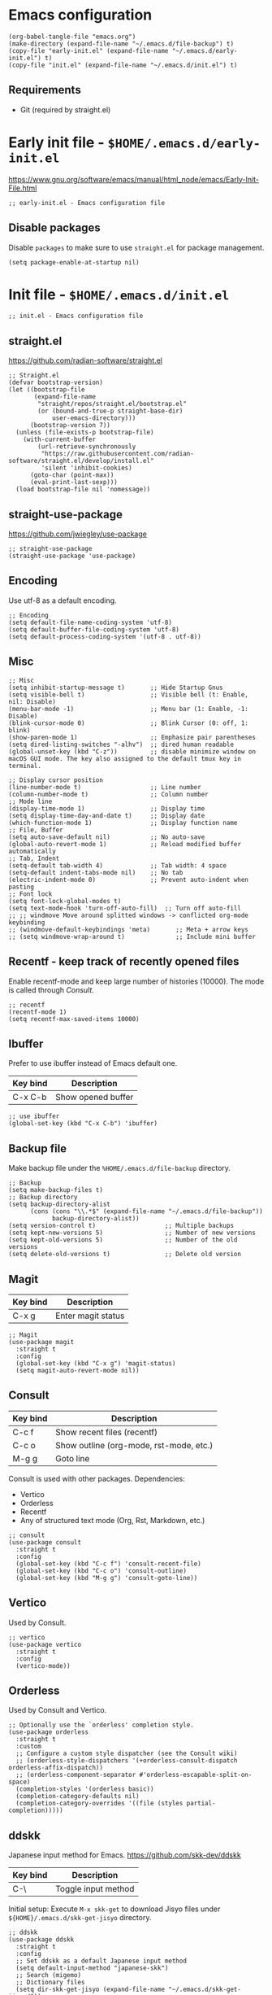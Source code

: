 * Emacs configuration

#+begin_src elisp
  (org-babel-tangle-file "emacs.org")
  (make-directory (expand-file-name "~/.emacs.d/file-backup") t)
  (copy-file "early-init.el" (expand-file-name "~/.emacs.d/early-init.el") t)
  (copy-file "init.el" (expand-file-name "~/.emacs.d/init.el") t)
#+end_src

#+RESULTS:

** Requirements
- Git (required by straight.el)

* Early init file - ~$HOME/.emacs.d/early-init.el~

https://www.gnu.org/software/emacs/manual/html_node/emacs/Early-Init-File.html
#+begin_src elisp :tangle early-init.el
  ;; early-init.el - Emacs configuration file
#+end_src

** Disable packages

Disable ~packages~ to make sure to use ~straight.el~ for package management.

#+begin_src elisp :tangle early-init.el
  (setq package-enable-at-startup nil)
#+end_src

* Init file - ~$HOME/.emacs.d/init.el~
#+begin_src elisp :tangle init.el
  ;; init.el - Emacs configuration file
#+end_src

** straight.el
https://github.com/radian-software/straight.el

#+begin_src elisp :tangle init.el
  ;; Straight.el
  (defvar bootstrap-version)
  (let ((bootstrap-file
         (expand-file-name
          "straight/repos/straight.el/bootstrap.el"
          (or (bound-and-true-p straight-base-dir)
              user-emacs-directory)))
        (bootstrap-version 7))
    (unless (file-exists-p bootstrap-file)
      (with-current-buffer
          (url-retrieve-synchronously
           "https://raw.githubusercontent.com/radian-software/straight.el/develop/install.el"
           'silent 'inhibit-cookies)
        (goto-char (point-max))
        (eval-print-last-sexp)))
    (load bootstrap-file nil 'nomessage))
#+end_src

** straight-use-package

https://github.com/jwiegley/use-package

#+begin_src elisp :tangle init.el
  ;; straight-use-package
  (straight-use-package 'use-package)
#+end_src

** Encoding

Use utf-8 as a default encoding.
#+begin_src elisp :tangle init.el
  ;; Encoding
  (setq default-file-name-coding-system 'utf-8)
  (setq default-buffer-file-coding-system 'utf-8)
  (setq default-process-coding-system '(utf-8 . utf-8))
#+end_src

** Misc

#+begin_src elisp :tangle init.el
  ;; Misc
  (setq inhibit-startup-message t)       ;; Hide Startup Gnus
  (setq visible-bell t)                  ;; Visible bell (t: Enable, nil: Disable)
  (menu-bar-mode -1)                     ;; Menu bar (1: Enable, -1: Disable)
  (blink-cursor-mode 0)                  ;; Blink Cursor (0: off, 1: blink)
  (show-paren-mode 1)                    ;; Emphasize pair parentheses
  (setq dired-listing-switches "-alhv")  ;; dired human readable
  (global-unset-key (kbd "C-z"))         ;; disable minimize window on macOS GUI mode. The key also assigned to the default tmux key in terminal.

  ;; Display cursor position
  (line-number-mode t)                   ;; Line number
  (column-number-mode t)                 ;; Column number
  ;; Mode line
  (display-time-mode 1)                  ;; Display time
  (setq display-time-day-and-date t)     ;; Display date
  (which-function-mode 1)                ;; Display function name
  ;; File, Buffer
  (setq auto-save-default nil)           ;; No auto-save
  (global-auto-revert-mode 1)            ;; Reload modified buffer automatically
  ;; Tab, Indent
  (setq-default tab-width 4)             ;; Tab width: 4 space
  (setq-default indent-tabs-mode nil)    ;; No tab
  (electric-indent-mode 0)               ;; Prevent auto-indent when pasting
  ;; Font lock
  (setq font-lock-global-modes t)
  (setq text-mode-hook 'turn-off-auto-fill)  ;; Turn off auto-fill
  ;; ;; windmove Move around splitted windows -> conflicted org-mode keybinding
  ;; (windmove-default-keybindings 'meta)       ;; Meta + arrow keys
  ;; (setq windmove-wrap-around t)              ;; Include mini buffer
#+end_src

** Recentf - keep track of recently opened files

Enable recentf-mode and keep large number of histories (10000).
The mode is called through [[*Consult][Consult]].

#+begin_src elisp :tangle init.el
  ;; recentf
  (recentf-mode 1)
  (setq recentf-max-saved-items 10000)
#+end_src

** Ibuffer

Prefer to use ibuffer instead of Emacs default one.

| Key bind | Description        |
|----------+--------------------|
| C-x C-b  | Show opened buffer |

#+begin_src elisp :tangle init.el
  ;; use ibuffer
  (global-set-key (kbd "C-x C-b") 'ibuffer)
#+end_src

** Backup file

Make backup file under the ~%HOME/.emacs.d/file-backup~ directory.

#+begin_src elisp :tangle init.el
  ;; Backup
  (setq make-backup-files t)
  ;; Backup directory
  (setq backup-directory-alist
        (cons (cons "\\.*$" (expand-file-name "~/.emacs.d/file-backup"))
              backup-directory-alist))
  (setq version-control t)                   ;; Multiple backups
  (setq kept-new-versions 5)                 ;; Number of new versions
  (setq kept-old-versions 5)                 ;; Number of the old versions
  (setq delete-old-versions t)               ;; Delete old version
#+end_src

** Magit

| Key bind | Description        |
|----------+--------------------|
| C-x g    | Enter magit status |

#+begin_src elisp :tangle init.el
  ;; Magit
  (use-package magit
    :straight t
    :config
    (global-set-key (kbd "C-x g") 'magit-status)
    (setq magit-auto-revert-mode nil))
#+end_src

** Consult

| Key bind | Description                             |
|----------+-----------------------------------------|
| C-c f    | Show recent files (recentf)             |
| C-c o    | Show outline (org-mode, rst-mode, etc.) |
| M-g g    | Goto line                               |

Consult is used with other packages.
Dependencies:
- Vertico
- Orderless
- Recentf
- Any of structured text mode (Org, Rst, Markdown, etc.)

#+begin_src elisp :tangle init.el
  ;; consult
  (use-package consult
    :straight t
    :config
    (global-set-key (kbd "C-c f") 'consult-recent-file)
    (global-set-key (kbd "C-c o") 'consult-outline)
    (global-set-key (kbd "M-g g") 'consult-goto-line))
#+end_src

** Vertico

Used by Consult.

#+begin_src elisp :tangle init.el
  ;; vertico
  (use-package vertico
    :straight t
    :config
    (vertico-mode))
#+end_src

** Orderless
Used by Consult and Vertico.
#+begin_src elisp :tangle init.el
  ;; Optionally use the `orderless' completion style.
  (use-package orderless
    :straight t
    :custom
    ;; Configure a custom style dispatcher (see the Consult wiki)
    ;; (orderless-style-dispatchers '(+orderless-consult-dispatch orderless-affix-dispatch))
    ;; (orderless-component-separator #'orderless-escapable-split-on-space)
    (completion-styles '(orderless basic))
    (completion-category-defaults nil)
    (completion-category-overrides '((file (styles partial-completion)))))
#+end_src

** ddskk

Japanese input method for Emacs.
https://github.com/skk-dev/ddskk

| Key bind | Description         |
|----------+---------------------|
| C-\      | Toggle input method |

Initial setup:
Execute ~M-x skk-get~ to download Jisyo files under ~${HOME}/.emacs.d/skk-get-jisyo~ directory.

#+begin_src elisp :tangle init.el
  ;; ddskk
  (use-package ddskk
    :straight t
    :config
    ;; Set ddskk as a default Japanese input method
    (setq default-input-method "japanese-skk")
    ;; Search (migemo)
    ;; Dictionary files
    (setq dir-skk-get-jisyo (expand-file-name "~/.emacs.d/skk-get-jisyo/"))
    (setq skk-large-jisyo (concat dir-skk-get-jisyo "SKK-JISYO.L"))
    (setq skk-extra-jisyo-file-list
          (list (concat dir-skk-get-jisyo "SKK-JISYO.assoc")
                (concat dir-skk-get-jisyo "SKK-JISYO.edict")
                (concat dir-skk-get-jisyo "SKK-JISYO.geo")
                (concat dir-skk-get-jisyo "SKK-JISYO.itaiji")
                (concat dir-skk-get-jisyo "SKK-JISYO.jinmei")
                (concat dir-skk-get-jisyo "SKK-JISYO.JIS2")
                (cons (concat dir-skk-get-jisyo "SKK-JISYO.JIS3_4") 'euc-jis-2004)
                (concat dir-skk-get-jisyo "SKK-JISYO.law")
                (concat dir-skk-get-jisyo "SKK-JISYO.lisp")
                (concat dir-skk-get-jisyo "SKK-JISYO.mazegaki")
                ))
    ;; History file
    )
#+end_src

** markdown-mode
Markdown mode
#+begin_src elisp :tangle init.el
  ;; markdown-mode
  (use-package markdown-mode
    :straight t)
#+end_src

** Programming Language
*** js2-mode
#+begin_src elisp :tangle init.el
  ;; js2-mode
  (use-package js2-mode
    :straight t
    :config
    (setq js-indent-level 2)
    (setq js-expr-indent-offset 2))
#+end_src

*** json-mode
#+begin_src elisp :tangle init.el
  ;; json-mode
  (use-package json-mode
    :straight t
    :config
    (setq js-indent-level 2)
    (setq js-expr-indent-offset 2))
#+end_src

*** go-mode
Go language mode.
Enable TAB indent.
#+begin_src elisp :tangle init.el
  ;; go-mode
  (use-package go-mode
    :straight t
    :config
    (setq indent-tabs-mode t)
    (setq tab-width 4))
#+end_src

*** powershell
PoserShell mode
#+begin_src elisp :tangle init.el
  ;; powershell mode
  (use-package powershell
    :straight t)
#+end_src
*** yaml-mode
YAML mode
#+begin_src elisp :tangle init.el
  ;; yaml mode
  (use-package yaml-mode
    :straight t)
#+end_src

** ob-async
#+begin_src elisp :tangle init.el
  (use-package ob-async
    :straight t)
#+end_src

** ollama-buddy.el
https://github.com/captainflasmr/ollama-buddy

The packate ~ollama-buddy.el~ requires Ollama installation.

Requirement:
Ollama: https://ollama.com

#+begin_src elisp :tangle init.el
  (use-package ollama-buddy
    :straight t
    :bind
    ;; ("C-c o" . ollama-buddy-menu) ;; conflicted with buffer
    ("C-c O" . ollama-buddy-transient-menu-wrapper))
#+end_src
